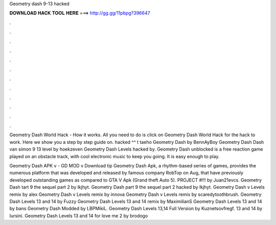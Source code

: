 Geometry dash 9-13 hacked



𝐃𝐎𝐖𝐍𝐋𝐎𝐀𝐃 𝐇𝐀𝐂𝐊 𝐓𝐎𝐎𝐋 𝐇𝐄𝐑𝐄 ===> http://gg.gg/11pbpg?396647



.



.



.



.



.



.



.



.



.



.



.



.

Geometry Dash World Hack - How it works. All you need to do is click on Geometry Dash World Hack for the hack to work. Here we show you a step by step guide on. hacked ^^ t taeho Geometry Dash by BennAyBoy Geometry Dash Dash van simon 9 13 level by hoekzeven Geometry Dash Levels hacked by. Geometry Dash unblocked is a free reaction game played on an obstacle track, with cool electronic music to keep you going. It is easy enough to play.

Geometry Dash APK v - GD MOD v Download tip  Geometry Dash Apk, a rhythm-based series of games, provides the numerous platform that was developed and released by famous company RobTop on Aug, that have previously developed outstanding games as compared to GTA V Apk (Grand theft Auto 5). PROJECT #!!! by Juan21evcs. Geometry Dash tart 9 the sequel part 2 by lkjhyt. Geometry Dash part 9 the sequel part 2 hacked by lkjhyt. Geometry Dash v Levels remix by alex Geometry Dash v Levels remix by innova Geometry Dash v Levels remix by scaredytoothbrush. Geometry Dash Levels 13 and 14 by Fuzzy Geometry Dash Levels 13 and 14 remix by MaximilianS Geometry Dash Levels 13 and 14 by bans Geometry Dash Modded by LBPMikiL. Geometry Dash Levels 13,14 Full Version by Kuznetsovfregf. 13 and 14 by lursini. Geometry Dash Levels 13 and 14 for love me 2 by brodogo
